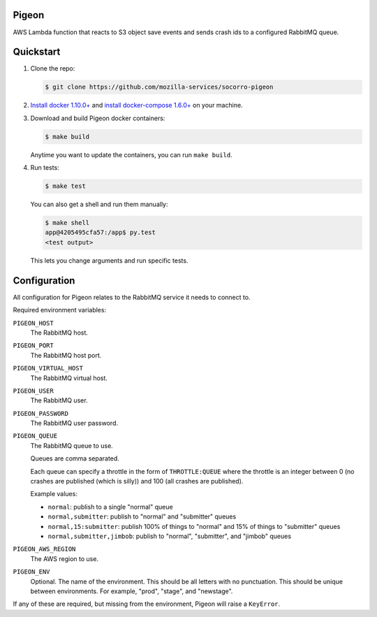 Pigeon
======

AWS Lambda function that reacts to S3 object save events and sends crash ids to
a configured RabbitMQ queue.


Quickstart
==========

1. Clone the repo:

   .. code-block:: shell

      $ git clone https://github.com/mozilla-services/socorro-pigeon

2. `Install docker 1.10.0+ <https://docs.docker.com/engine/installation/>`_ and
   `install docker-compose 1.6.0+ <https://docs.docker.com/compose/install/>`_
   on your machine.

3. Download and build Pigeon docker containers:

   .. code-block:: shell

      $ make build

   Anytime you want to update the containers, you can run ``make build``.

4. Run tests:

   .. code-block:: shell

      $ make test


   You can also get a shell and run them manually:

   .. code-block:: shell

      $ make shell
      app@4205495cfa57:/app$ py.test
      <test output>


   This lets you change arguments and run specific tests.


Configuration
=============

All configuration for Pigeon relates to the RabbitMQ service it needs to connect
to.

Required environment variables:

``PIGEON_HOST``
    The RabbitMQ host.

``PIGEON_PORT``
    The RabbitMQ host port.

``PIGEON_VIRTUAL_HOST``
    The RabbitMQ virtual host.

``PIGEON_USER``
    The RabbitMQ user.

``PIGEON_PASSWORD``
    The RabbitMQ user password.

``PIGEON_QUEUE``
    The RabbitMQ queue to use.

    Queues are comma separated.

    Each queue can specify a throttle in the form of ``THROTTLE:QUEUE`` where
    the throttle is an integer between 0 (no crashes are published (which is
    silly)) and 100 (all crashes are published).

    Example values:

    * ``normal``: publish to a single "normal" queue
    * ``normal,submitter``: publish to "normal" and "submitter" queues
    * ``normal,15:submitter``: publish 100% of things to "normal" and 15% of things to "submitter" queues
    * ``normal,submitter,jimbob``: publish to "normal", "submitter", and "jimbob" queues

``PIGEON_AWS_REGION``
    The AWS region to use.

``PIGEON_ENV``
    Optional. The name of the environment. This should be all letters with no
    punctuation. This should be unique between environments. For example,
    "prod", "stage", and "newstage".


If any of these are required, but missing from the environment, Pigeon will
raise a ``KeyError``.
